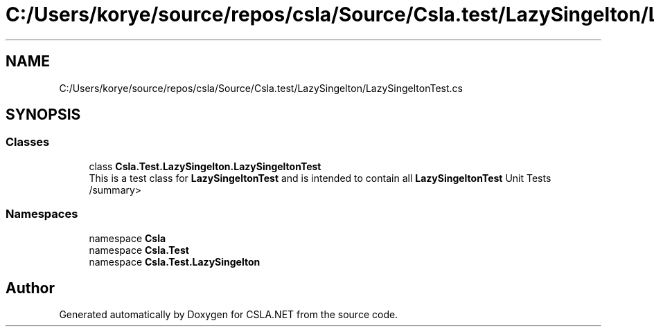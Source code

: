 .TH "C:/Users/korye/source/repos/csla/Source/Csla.test/LazySingelton/LazySingeltonTest.cs" 3 "Wed Jul 21 2021" "Version 5.4.2" "CSLA.NET" \" -*- nroff -*-
.ad l
.nh
.SH NAME
C:/Users/korye/source/repos/csla/Source/Csla.test/LazySingelton/LazySingeltonTest.cs
.SH SYNOPSIS
.br
.PP
.SS "Classes"

.in +1c
.ti -1c
.RI "class \fBCsla\&.Test\&.LazySingelton\&.LazySingeltonTest\fP"
.br
.RI "This is a test class for \fBLazySingeltonTest\fP and is intended to contain all \fBLazySingeltonTest\fP Unit Tests /summary> "
.in -1c
.SS "Namespaces"

.in +1c
.ti -1c
.RI "namespace \fBCsla\fP"
.br
.ti -1c
.RI "namespace \fBCsla\&.Test\fP"
.br
.ti -1c
.RI "namespace \fBCsla\&.Test\&.LazySingelton\fP"
.br
.in -1c
.SH "Author"
.PP 
Generated automatically by Doxygen for CSLA\&.NET from the source code\&.
